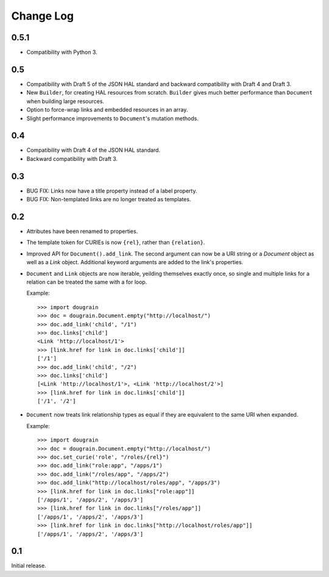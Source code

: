 Change Log
----------

0.5.1
=====

* Compatibility with Python 3.

0.5
===

* Compatibility with Draft 5 of the JSON HAL standard and backward
  compatibility with Draft 4 and Draft 3.
* New ``Builder``, for creating HAL resources from scratch. ``Builder`` gives
  much better performance than ``Document`` when building large resources.
* Option to force-wrap links and embedded resources in an array.
* Slight performance improvements to ``Document``'s mutation methods.

0.4
===

* Compatibility with Draft 4 of the JSON HAL standard.
* Backward compatibility with Draft 3.

0.3
===

* BUG FIX: Links now have a title property instead of a label property.
* BUG FIX: Non-templated links are no longer treated as templates.

0.2
===

* Attributes have been renamed to properties.
* The template token for CURIEs is now ``{rel}``, rather than ``{relation}``.
* Improved API for ``Document().add_link``. The second argument can now be a
  URI string or a `Document` object as well as a `Link` object. Additional
  keyword arguments are added to the link's properties.
* ``Document`` and ``Link`` objects are now iterable, yeilding themselves
  exactly once, so single and multiple links for a relation can be treated the
  same with a for loop.
  
  Example:
  ::

      >>> import dougrain
      >>> doc = dougrain.Document.empty("http://localhost/")
      >>> doc.add_link('child', "/1")
      >>> doc.links['child']
      <Link 'http://localhost/1'>
      >>> [link.href for link in doc.links['child']]
      ['/1']
      >>> doc.add_link('child', "/2")
      >>> doc.links['child']
      [<Link 'http://localhost/1'>, <Link 'http://localhost/2'>]
      >>> [link.href for link in doc.links['child']]
      ['/1', '/2']
* ``Document`` now treats link relationship types as equal if they are
  equivalent to the same URI when expanded.
  
  Example:
  ::

      >>> import dougrain
      >>> doc = dougrain.Document.empty("http://localhost/")
      >>> doc.set_curie('role', "/roles/{rel}")
      >>> doc.add_link("role:app", "/apps/1")
      >>> doc.add_link("/roles/app", "/apps/2")
      >>> doc.add_link("http://localhost/roles/app", "/apps/3")
      >>> [link.href for link in doc.links["role:app"]]
      ['/apps/1', '/apps/2', '/apps/3']
      >>> [link.href for link in doc.links["/roles/app"]]
      ['/apps/1', '/apps/2', '/apps/3']
      >>> [link.href for link in doc.links["http://localhost/roles/app"]]
      ['/apps/1', '/apps/2', '/apps/3']

0.1
===

Initial release.

